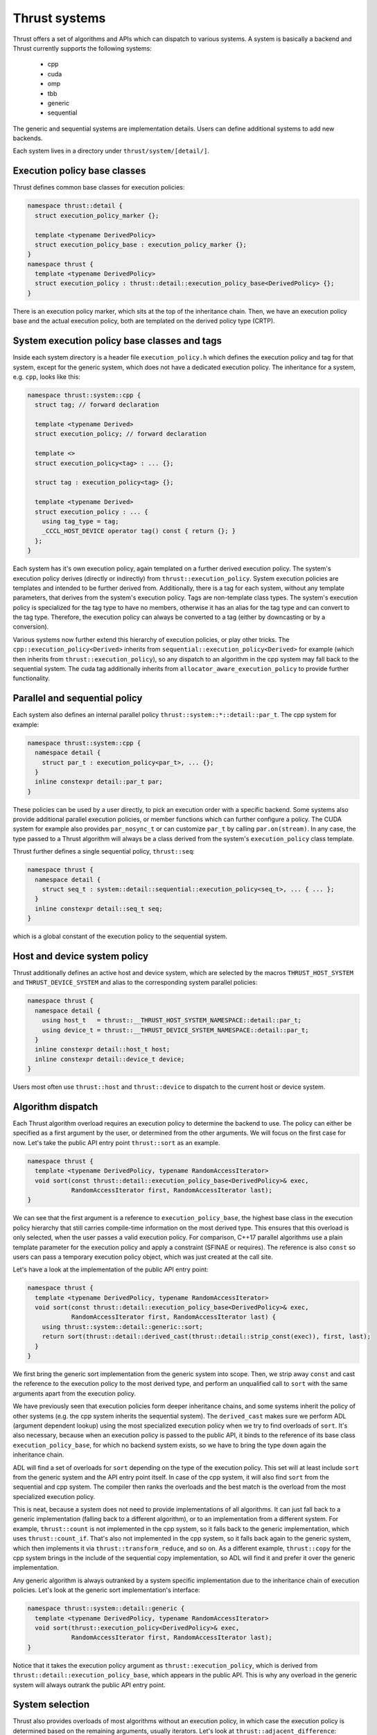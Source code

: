 .. _systems:

Thrust systems
==============

Thrust offers a set of algorithms and APIs which can dispatch to various systems.
A system is basically a backend and Thrust currently supports the following systems:

 - cpp
 - cuda
 - omp
 - tbb
 - generic
 - sequential

The generic and sequential systems are implementation details.
Users can define additional systems to add new backends.

Each system lives in a directory under ``thrust/system/[detail/]``.


Execution policy base classes
*****************************

Thrust defines common base classes for execution policies:

.. code-block:: c++

    namespace thrust::detail {
      struct execution_policy_marker {};

      template <typename DerivedPolicy>
      struct execution_policy_base : execution_policy_marker {};
    }
    namespace thrust {
      template <typename DerivedPolicy>
      struct execution_policy : thrust::detail::execution_policy_base<DerivedPolicy> {};
    }

There is an execution policy marker, which sits at the top of the inheritance chain.
Then, we have an execution policy base and the actual execution policy,
both are templated on the derived policy type (CRTP).


System execution policy base classes and tags
*********************************************

Inside each system directory is a header file ``execution_policy.h``
which defines the execution policy and tag for that system,
except for the generic system, which does not have a dedicated execution policy.
The inheritance for a system, e.g. ``cpp``, looks like this:

.. code-block:: c++

    namespace thrust::system::cpp {
      struct tag; // forward declaration

      template <typename Derived>
      struct execution_policy; // forward declaration

      template <>
      struct execution_policy<tag> : ... {};

      struct tag : execution_policy<tag> {};

      template <typename Derived>
      struct execution_policy : ... {
        using tag_type = tag;
        _CCCL_HOST_DEVICE operator tag() const { return {}; }
      };
    }

Each system has it's own execution policy, again templated on a further derived execution policy.
The system's execution policy derives (directly or indirectly) from ``thrust::execution_policy``.
System execution policies are templates and intended to be further derived from.
Additionally, there is a tag for each system, without any template parameters,
that derives from the system's execution policy.
Tags are non-template class types.
The system's execution policy is specialized for the tag type to have no members,
otherwise it has an alias for the tag type and can convert to the tag type.
Therefore, the execution policy can always be converted to a tag (either by downcasting or by a conversion).

Various systems now further extend this hierarchy of execution policies, or play other tricks.
The ``cpp::execution_policy<Derived>`` inherits from ``sequential::execution_policy<Derived>`` for example
(which then inherits from ``thrust::execution_policy``),
so any dispatch to an algorithm in the cpp system may fall back to the sequential system.
The cuda tag additionally inherits from ``allocator_aware_execution_policy`` to provide further functionality.


Parallel and sequential policy
******************************

Each system also defines an internal parallel policy ``thrust::system::*::detail::par_t``.
The cpp system for example:

.. code-block:: c++

    namespace thrust::system::cpp {
      namespace detail {
        struct par_t : execution_policy<par_t>, ... {};
      }
      inline constexpr detail::par_t par;
    }

These policies can be used by a user directly, to pick an execution order with a specific backend.
Some systems also provide additional parallel execution policies,
or member functions which can further configure a policy.
The CUDA system for example also provides ``par_nosync_t``
or can customize ``par_t`` by calling ``par.on(stream)``.
In any case, the type passed to a Thrust algorithm will always be
a class derived from the system's ``execution_policy`` class template.

Thrust further defines a single sequential policy, ``thrust::seq``:

.. code-block:: c++

    namespace thrust {
      namespace detail {
        struct seq_t : system::detail::sequential::execution_policy<seq_t>, ... { ... };
      }
      inline constexpr detail::seq_t seq;
    }

which is a global constant of the execution policy to the sequential system.


Host and device system policy
*****************************

Thrust additionally defines an active host and device system,
which are selected by the macros ``THRUST_HOST_SYSTEM`` and ``THRUST_DEVICE_SYSTEM``
and alias to the corresponding system parallel policies:

.. code-block:: c++

    namespace thrust {
      namespace detail {
        using host_t   = thrust::__THRUST_HOST_SYSTEM_NAMESPACE::detail::par_t;
        using device_t = thrust::__THRUST_DEVICE_SYSTEM_NAMESPACE::detail::par_t;
      }
      inline constexpr detail::host_t host;
      inline constexpr detail::device_t device;
    }

Users most often use ``thrust::host`` and ``thrust::device`` to dispatch to the current host or device system.


Algorithm dispatch
******************

Each Thrust algorithm overload requires an execution policy to determine the backend to use.
The policy can either be specified as a first argument by the user,
or determined from the other arguments.
We will focus on the first case for now.
Let's take the public API entry point ``thrust::sort`` as an example.

.. code-block:: c++

    namespace thrust {
      template <typename DerivedPolicy, typename RandomAccessIterator>
      void sort(const thrust::detail::execution_policy_base<DerivedPolicy>& exec,
                RandomAccessIterator first, RandomAccessIterator last);
    }

We can see that the first argument is a reference to ``execution_policy_base``,
the highest base class in the execution policy hierarchy
that still carries compile-time information on the most derived type.
This ensures that this overload is only selected, when the user passes a valid execution policy.
For comparison, C++17 parallel algorithms use a plain template parameter for the execution policy
and apply a constraint (SFINAE or requires).
The reference is also ``const`` so users can pass a temporary execution policy object,
which was just created at the call site.

Let's have a look at the implementation of the public API entry point:

.. code-block:: c++

    namespace thrust {
      template <typename DerivedPolicy, typename RandomAccessIterator>
      void sort(const thrust::detail::execution_policy_base<DerivedPolicy>& exec,
                RandomAccessIterator first, RandomAccessIterator last) {
        using thrust::system::detail::generic::sort;
        return sort(thrust::detail::derived_cast(thrust::detail::strip_const(exec)), first, last);
      }
    }

We first bring the generic sort implementation from the generic system into scope.
Then, we strip away ``const`` and cast the reference to the execution policy to the most derived type,
and perform an unqualified call to ``sort`` with the same arguments apart from the execution policy.

We have previously seen that execution policies form deeper inheritance chains,
and some systems inherit the policy of other systems (e.g. the cpp system inherits the sequential system).
The ``derived_cast`` makes sure we perform ADL (argument dependent lookup) using the most specialized execution policy
when we try to find overloads of ``sort``.
It's also necessary, because when an execution policy is passed to the public API,
it binds to the reference of its base class ``execution_policy_base``,
for which no backend system exists,
so we have to bring the type down again the inheritance chain.

ADL will find a set of overloads for ``sort`` depending on the type of the execution policy.
This set will at least include ``sort`` from the generic system and the API entry point itself.
In case of the cpp system, it will also find ``sort`` from the sequential and cpp system.
The compiler then ranks the overloads and the best match is the overload from the most specialized execution policy.

This is neat, because a system does not need to provide implementations of all algorithms.
It can just fall back to a generic implementation (falling back to a different algorithm),
or to an implementation from a different system.
For example, ``thrust::count`` is not implemented in the cpp system,
so it falls back to the generic implementation, which uses ``thrust::count_if``.
That's also not implemented in the cpp system, so it falls back again to the generic system,
which then implements it via ``thrust::transform_reduce``, and so on.
As a different example, ``thrust::copy`` for the cpp system brings in the include of the sequential copy implementation,
so ADL will find it and prefer it over the generic implementation.

Any generic algorithm is always outranked by a system specific implementation
due to the inheritance chain of execution policies.
Let's look at the generic sort implementation's interface:

.. code-block:: c++

    namespace thrust::system::detail::generic {
      template <typename DerivedPolicy, typename RandomAccessIterator>
      void sort(thrust::execution_policy<DerivedPolicy>& exec,
                RandomAccessIterator first, RandomAccessIterator last);
    }

Notice that it takes the execution policy argument as ``thrust::execution_policy``,
which is derived from ``thrust::detail::execution_policy_base``, which appears in the public API.
This is why any overload in the generic system will always outrank the public API entry point.


System selection
****************

Thrust also provides overloads of most algorithms without an execution policy,
in which case the execution policy is determined based on the remaining arguments, usually iterators.
Let's look at ``thrust::adjacent_difference``:

.. code-block:: c++

    namespace thrust {
      template <typename InputIterator, typename OutputIterator>
      OutputIterator adjacent_difference(InputIterator first, InputIterator last, OutputIterator result) {
        using system::detail::generic::select_system;
        using System1 = iterator_system_t<InputIterator>;
        using System2 = iterator_system_t<OutputIterator>;
        System1 system1;
        System2 system2;
        return thrust::adjacent_difference(select_system(system1, system2), first, last, result);
      }
    }

Such an API is implemented by first bringing ``select_system`` from the generic system into scope.
Then, we determine the system types associated with all iterator types via ``thrust::iterator_system``,
and instantiate these systems.
We then select one of these systems and pass the it to the corresponding overload of ``adjacent_difference``,
taking an execution policy as first argument.
Notice that this call is qualified with ``thrust::``, so ADL is not used here.
The dispatch to the correct system will be performed in the called overload of ``adjacent_difference``.

``select_system`` is implemented in the generic system, but no other Thrust system provides a different version of it.
However, since users can define their own systems,
they could also provide a different algorithm for selecting between multiple systems.
The generic implementation will select the system to which all other systems are convertible
(this is called the minimum system).
If we remember how execution policies and tags are defined,
they form inheritance hierarchies and tags have conversion operators,
so those play a role here.
``select_system`` may not find a minimum system,
in which case it returns ``thrust::detail::unrelated_systems<System1, System2, ...>``,
which usually fails to find an overload via ADL and lead to a compilation error.
